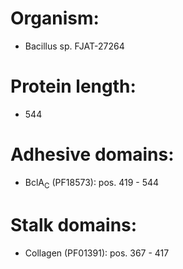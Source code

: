 * Organism:
- Bacillus sp. FJAT-27264
* Protein length:
- 544
* Adhesive domains:
- BclA_C (PF18573): pos. 419 - 544
* Stalk domains:
- Collagen (PF01391): pos. 367 - 417

